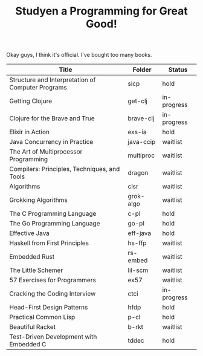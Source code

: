 #+TITLE: Studyen a Programming for Great Good!

Okay guys, I think it's official. I've bought too many books.

| Title                                             | Folder    | Status      |
|---------------------------------------------------+-----------+-------------|
| Structure and Interpretation of Computer Programs | sicp      | hold        |
| Getting Clojure                                   | get-clj   | in-progress |
| Clojure for the Brave and True                    | brave-clj | in-progress |
| Elixir in Action                                  | exs-ia    | hold        |
| Java Concurrency in Practice                      | java-ccip | waitlist    |
| The Art of Multiprocessor Programming             | multiproc | waitlist    |
| Compilers: Principles, Techniques, and Tools      | dragon    | waitlist    |
| Algorithms                                        | clsr      | waitlist    |
| Grokking Algorithms                               | grok-algo | waitlist    |
| The C Programming Language                        | c-pl      | hold        |
| The Go Programming Language                       | go-pl     | hold        |
| Effective Java                                    | eff-java  | hold        |
| Haskell from First Principles                     | hs-ffp    | waitlist    |
| Embedded Rust                                     | rs-embed  | waitlist    |
| The Little Schemer                                | lil-scm   | waitlist    |
| 57 Exercises for Programmers                      | ex57      | waitlist    |
| Cracking the Coding Interview                     | ctci      | in-progress |
| Head-First Design Patterns                        | hfdp      | hold        |
| Practical Common Lisp                             | p-cl      | hold        |
| Beautiful Racket                                  | b-rkt     | waitlist    |
| Test-Driven Development with Embedded C           | tddec     | hold        |
